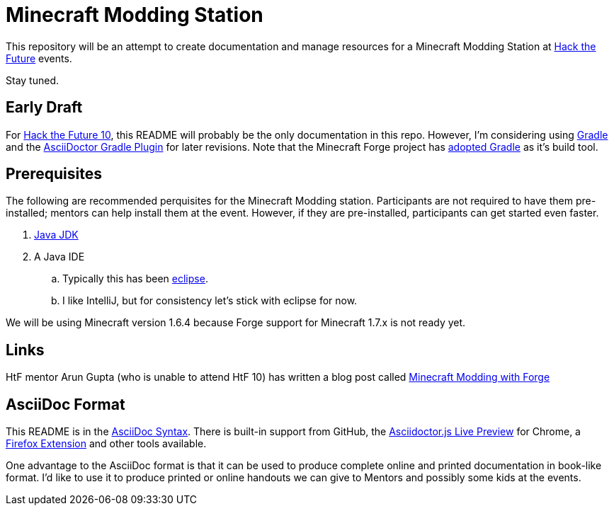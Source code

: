 = Minecraft Modding Station

This repository will be an attempt to create documentation and manage resources for a Minecraft Modding Station at http://hackthefuture.org[Hack the Future] events.

Stay tuned.

== Early Draft

For http://hackthefuture.org/next/[Hack the Future 10], this README will probably be the only documentation in this repo.  However, I'm considering using http://www.gradle.org/[Gradle] and the https://github.com/asciidoctor/asciidoctor-gradle-plugin[AsciiDoctor Gradle Plugin] for later revisions. Note that the Minecraft Forge project has https://github.com/MinecraftForge/ForgeGradle[adopted Gradle] as it's build tool.

== Prerequisites

The following are recommended perquisites for the Minecraft Modding station. Participants are not required to have them pre-installed; mentors can help install them at the event.  However, if they are pre-installed, participants can get started even faster.

. http://www.oracle.com/technetwork/java/javase/downloads/index.html[Java JDK]
. A Java IDE
.. Typically this has been http://www.minecraftforge.net/wiki/Eclipse[eclipse].
.. I like IntelliJ, but for consistency let's stick with eclipse for now.

We will be using Minecraft version 1.6.4 because Forge support for Minecraft 1.7.x is not ready yet.

== Links

HtF mentor Arun Gupta (who is unable to attend HtF 10) has written a blog post called http://blog.arungupta.me/devoxx4kids/minecraft-modding/minecraft-modding-with-forge/[Minecraft Modding with Forge]

== AsciiDoc Format

This README is in the http://asciidoctor.org/docs/asciidoc-syntax-quick-reference/[AsciiDoc Syntax].  There is built-in support from GitHub, the https://chrome.google.com/webstore/detail/asciidoctorjs-live-previe/iaalpfgpbocpdfblpnhhgllgbdbchmia?hl=en[Asciidoctor.js Live Preview] for Chrome, a https://github.com/asciidoctor/asciidoctor-firefox-addon[Firefox Extension] and other tools available.

One advantage to the AsciiDoc format is that it can be used to produce complete online and printed documentation in book-like format. I'd like to use it to produce printed or online handouts we can give to Mentors and possibly some kids at the events.

